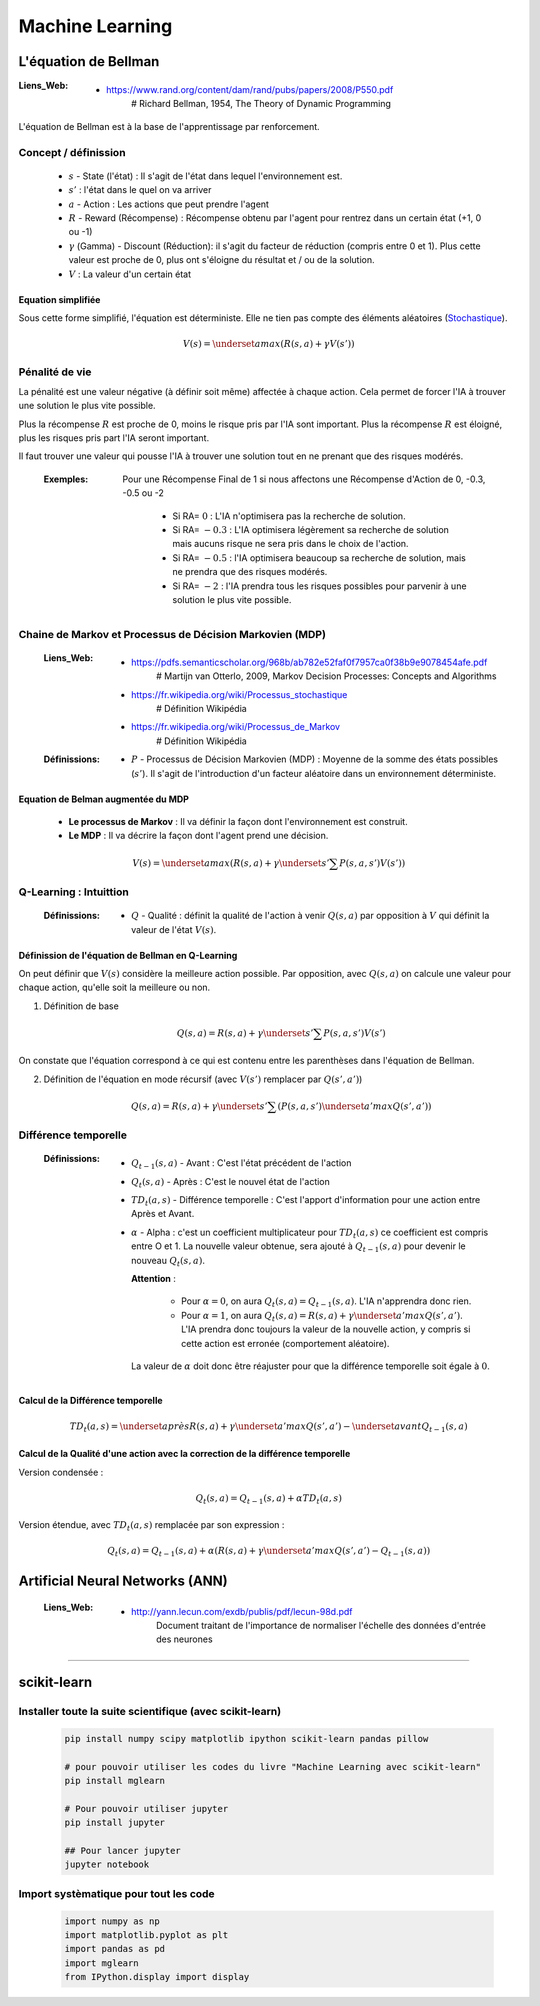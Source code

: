 ================
Machine Learning
================

---------------------
L'équation de Bellman
---------------------

:Liens_Web:

            * https://www.rand.org/content/dam/rand/pubs/papers/2008/P550.pdf
                # Richard Bellman, 1954, The Theory of Dynamic Programming

L'équation de Bellman est à la base de l'apprentissage par renforcement.

Concept / définission
=====================

    * :math:`s` - State (l'état) : Il s'agit de l'état dans lequel l'environnement est.

    * :math:`s'` : l'état dans le quel on va arriver

    * :math:`a` - Action : Les actions que peut prendre l'agent

    * :math:`R` - Reward (Récompense) : Récompense obtenu par l'agent pour rentrez dans un certain état
      (+1, 0 ou -1)

    * :math:`\gamma` (Gamma) - Discount (Réduction): il s'agit du facteur de réduction 
      (compris entre 0 et 1). Plus cette valeur est proche de 0, plus ont s'éloigne du résultat
      et / ou de la solution.

    * :math:`V` : La valeur d'un certain état

Equation simplifiée
-------------------

Sous cette forme simplifié, l'équation est déterministe. Elle ne tien pas compte des éléments 
aléatoires (`Stochastique <https://fr.wikipedia.org/wiki/Stochastique>`_).

    .. math::

       V(s) = \underset {a} {max} \left (R(s, a) + \gamma V(s') \right)

Pénalité de vie
===============

La pénalité est une valeur négative (à définir soit même) affectée à chaque action. Cela permet de 
forcer l'IA à trouver une solution le plus vite possible.

Plus la récompense :math:`R` est proche de 0, moins le risque pris par l'IA sont important. Plus la
récompense :math:`R` est éloigné, plus les risques pris part l'IA seront important.

Il faut trouver une valeur qui pousse l'IA à trouver une solution tout en ne prenant que des risques
modérés.

    :Exemples:

        Pour une Récompense Final de 1 si nous affectons une Récompense d'Action de 0, -0.3, -0.5
        ou -2

            * Si RA= :math:`0` : L'IA n'optimisera pas la recherche de solution.

            * Si RA= :math:`-0.3` : L'IA optimisera légèrement sa recherche de solution mais aucuns risque
              ne sera pris dans le choix de l'action.

            * Si RA= :math:`-0.5` : l'IA optimisera beaucoup sa recherche de solution, mais ne prendra que 
              des risques modérés.

            * Si RA= :math:`-2` : l'IA prendra tous les risques possibles pour parvenir à une solution le 
              plus vite possible.

Chaine de Markov et Processus de Décision Markovien (MDP)
=========================================================

    :Liens_Web:
                * https://pdfs.semanticscholar.org/968b/ab782e52faf0f7957ca0f38b9e9078454afe.pdf
                    # Martijn van Otterlo, 2009, Markov Decision Processes: Concepts and Algorithms

                * https://fr.wikipedia.org/wiki/Processus_stochastique
                    # Définition Wikipédia

                * https://fr.wikipedia.org/wiki/Processus_de_Markov
                    # Définition Wikipédia

    :Définissions:
                * :math:`P` - Processus de Décision Markovien (MDP) : Moyenne de la somme des états
                  possibles (:math:`s'`). Il s'agit de l'introduction d'un facteur aléatoire dans un 
                  environnement déterministe.

Equation de Belman augmentée du MDP
-----------------------------------

    * **Le processus de Markov** : Il va définir la façon dont l'environnement est construit.

    * **Le MDP** : Il va décrire la façon dont l'agent prend une décision.

    .. math::

       V(s) = \underset {a} {max} \left (R(s, a) + \gamma \underset {s'} {\sum} P(s, a, s')V(s') \right)

Q-Learning : Intuittion
=======================

    :Définissions:

                * :math:`Q` - Qualité : définit la qualité de l'action à venir :math:`Q(s, a)` par 
                  opposition à :math:`V` qui définit la valeur de l'état :math:`V(s)`.

Définission de l'équation de Bellman en Q-Learning
--------------------------------------------------

On peut définir que :math:`V(s)` considère la meilleure action possible. Par opposition, avec
:math:`Q(s, a)` on calcule une valeur pour chaque action, qu'elle soit la meilleure ou non.

1. Définition de base

        .. math::

           Q(s, a) = R(s, a) + \gamma \underset {s'} {\sum} P(s, a, s')V(s')


On constate que l'équation correspond à ce qui est contenu entre les parenthèses dans l'équation
de Bellman.

2. Définition de l'équation en mode récursif (avec :math:`V(s')` remplacer par :math:`Q(s', a')`)

        .. math::

           Q(s, a) = R(s, a) + \gamma \underset {s'} {\sum} \left (P(s, a, s') \underset {a'} {max} Q(s', a') \right)

Différence temporelle
=====================

    :Définissions: 

                * :math:`Q_{t-1} (s, a)` - Avant : C'est l'état précédent de l'action

                * :math:`Q_t (s, a)` - Après : C'est le nouvel état de l'action

                * :math:`TD_t (a, s)` - Différence temporelle : C'est l'apport d'information pour 
                  une action entre Après et Avant.

                * :math:`\alpha` - Alpha : c'est un coefficient multiplicateur pour :math:`TD_t (a, s)`
                  ce coefficient est compris entre O et 1. La nouvelle valeur obtenue, sera ajouté à
                  :math:`Q_{t-1} (s, a)` pour devenir le nouveau :math:`Q_t (s, a)`.

                  **Attention** : 

                        * Pour :math:`\alpha = 0`, on aura :math:`Q_t (s, a) = Q_{t-1} (s, a)`. L'IA
                          n'apprendra donc rien.

                        * Pour :math:`\alpha = 1`, on aura :math:`Q_t (s, a) = R(s,a) + \gamma \underset {a'} {max} Q(s', a')`.
                          L'IA prendra donc toujours la valeur de la nouvelle action, y compris si 
                          cette action est erronée (comportement aléatoire).

                  La valeur de :math:`\alpha` doit donc être réajuster pour que la 
                  différence temporelle soit égale à :math:`0`.


Calcul de la Différence temporelle
----------------------------------

    .. math::

       TD_t (a, s) = \underset {après} {R(s,a) + \gamma \underset {a'} {max} Q(s', a')} - \underset {avant} {Q_{t-1} (s, a)}

Calcul de la Qualité d'une action avec la correction de la différence temporelle
--------------------------------------------------------------------------------

Version condensée :

    .. math::

      Q_t (s, a) = Q_{t-1}(s, a) + \alpha TD_t (a, s)

Version étendue, avec :math:`TD_t (a, s)` remplacée par son expression :

    .. math::
       
       Q_t (s, a) = Q_{t-1}(s, a) + \alpha \left (R(s,a) + \gamma \underset {a'} {max} Q(s', a') - Q_{t-1} (s, a) \right)

--------------------------------
Artificial Neural Networks (ANN)
--------------------------------

    :Liens_Web:
            * http://yann.lecun.com/exdb/publis/pdf/lecun-98d.pdf
                Document traitant de l'importance de normaliser l'échelle des données d'entrée des neurones

.. todo::

   * dans l'annexe, revoir la vidéo "Le Neurone"

   * Faire le schéma d'un neurone (voir la vidéo à 14m23) en ajoutant les termes : Synapses, poid et
     fonction d'activation

####

------------
scikit-learn
------------

Installer toute la suite scientifique (avec scikit-learn)
=========================================================

    .. code:: shell

        pip install numpy scipy matplotlib ipython scikit-learn pandas pillow

        # pour pouvoir utiliser les codes du livre "Machine Learning avec scikit-learn"
        pip install mglearn

        # Pour pouvoir utiliser jupyter
        pip install jupyter

        ## Pour lancer jupyter
        jupyter notebook

Import systèmatique pour tout les code
======================================

  .. code:: python

        import numpy as np
        import matplotlib.pyplot as plt
        import pandas as pd
        import mglearn
        from IPython.display import display